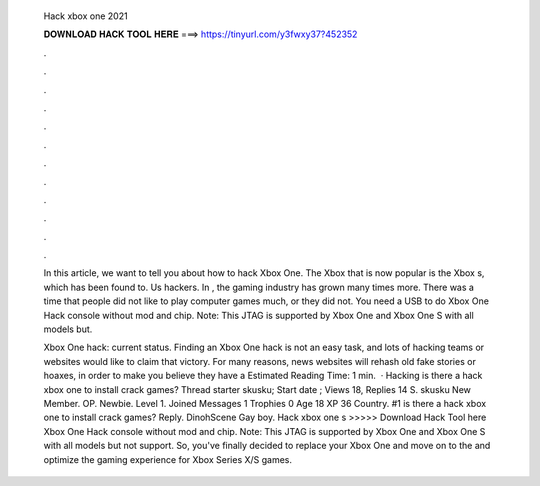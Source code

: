   Hack xbox one 2021
  
  
  
  𝐃𝐎𝐖𝐍𝐋𝐎𝐀𝐃 𝐇𝐀𝐂𝐊 𝐓𝐎𝐎𝐋 𝐇𝐄𝐑𝐄 ===> https://tinyurl.com/y3fwxy37?452352
  
  
  
  .
  
  
  
  .
  
  
  
  .
  
  
  
  .
  
  
  
  .
  
  
  
  .
  
  
  
  .
  
  
  
  .
  
  
  
  .
  
  
  
  .
  
  
  
  .
  
  
  
  .
  
  In this article, we want to tell you about how to hack Xbox One. The Xbox that is now popular is the Xbox s, which has been found to. Us hackers. In , the gaming industry has grown many times more. There was a time that people did not like to play computer games much, or they did not. You need a USB to do Xbox One Hack console without mod and chip. Note: This JTAG is supported by Xbox One and Xbox One S with all models but.
  
  Xbox One hack: current status. Finding an Xbox One hack is not an easy task, and lots of hacking teams or websites would like to claim that victory. For many reasons, news websites will rehash old fake stories or hoaxes, in order to make you believe they have a Estimated Reading Time: 1 min.  · Hacking is there a hack xbox one to install crack games? Thread starter skusku; Start date ; Views 18, Replies 14 S. skusku New Member. OP. Newbie. Level 1. Joined Messages 1 Trophies 0 Age 18 XP 36 Country. #1 is there a hack xbox one to install crack games? Reply. DinohScene Gay boy. Hack xbox one s >>>>> Download Hack Tool here Xbox One Hack console without mod and chip. Note: This JTAG is supported by Xbox One and Xbox One S with all models but not support. So, you've finally decided to replace your Xbox One and move on to the and optimize the gaming experience for Xbox Series X/S games.

